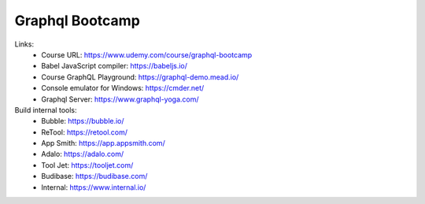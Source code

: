 Graphql Bootcamp
=================

Links:
  - Course URL: https://www.udemy.com/course/graphql-bootcamp
  - Babel JavaScript compiler: https://babeljs.io/
  - Course GraphQL Playground: https://graphql-demo.mead.io/
  - Console emulator for Windows: https://cmder.net/
  - Graphql Server: https://www.graphql-yoga.com/
  
Build internal tools:
  - Bubble: https://bubble.io/
  - ReTool: https://retool.com/ 
  - App Smith: https://app.appsmith.com/
  - Adalo: https://adalo.com/
  - Tool Jet: https://tooljet.com/
  - Budibase: https://budibase.com/
  - Internal: https://www.internal.io/

  
